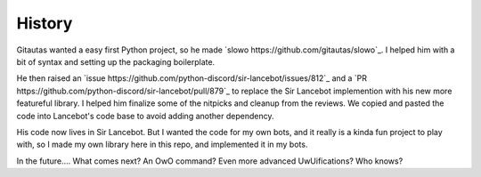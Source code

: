 History
=======

Gitautas wanted a easy first Python project, so he made `slowo https://github.com/gitautas/slowo`_.
I helped him with a bit of syntax and setting up the packaging boilerplate.

He then raised an `issue https://github.com/python-discord/sir-lancebot/issues/812`_ and a `PR https://github.com/python-discord/sir-lancebot/pull/879`_ to replace the Sir Lancebot implemention with his new more featureful library.
I helped him finalize some of the nitpicks and cleanup from the reviews. We copied and pasted the code into Lancebot's code base to avoid adding another dependency.

His code now lives in Sir Lancebot.
But I wanted the code for my own bots, and it really is a kinda fun project to play with, so I made my own library here in this repo, and implemented it in my bots.

In the future.... What comes next? An OwO command? Even more advanced UwUifications? Who knows?
